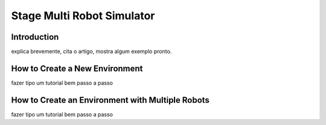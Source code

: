 .. _stage:

===============
Stage Multi Robot Simulator 
===============

Introduction
-------------

.. image:: ./images/stage.png
    :align: center
    :alt: sempre use alt para descreve a imagem p um deficiente visual

explica brevemente, cita o artigo, mostra algum exemplo pronto.

How to Create a New Environment
-------------

fazer tipo um tutorial bem passo a passo

How to Create an Environment with Multiple Robots
-------------

fazer tipo um tutorial bem passo a passo
